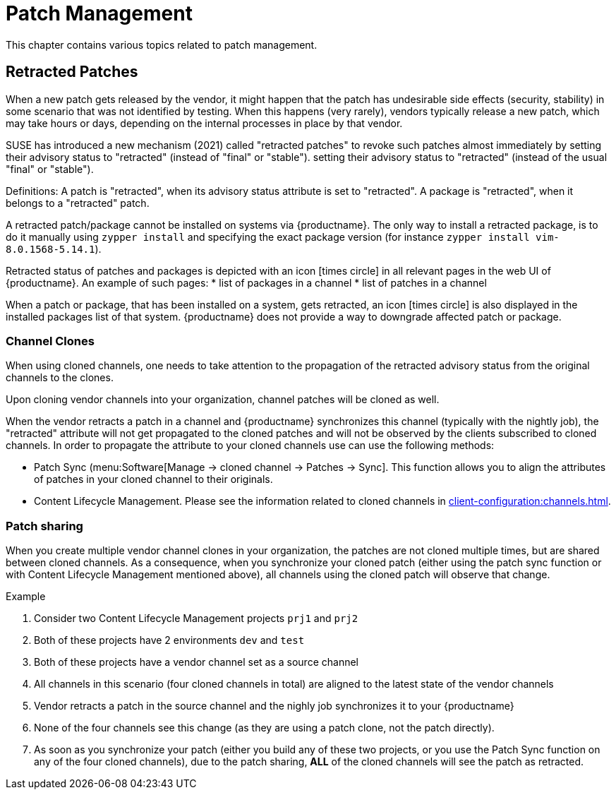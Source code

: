 [[patch-management]]
= Patch Management

This chapter contains various topics related to patch management.


== Retracted Patches

When a new patch gets released by the vendor, it might happen that the patch has undesirable side effects (security, stability) in some scenario that was not identified by testing. When this happens (very rarely), vendors typically release a new patch, which may take hours or days, depending on the internal processes in place by that vendor. 

SUSE has introduced a new mechanism (2021) called "retracted patches" to revoke such patches almost immediately by setting their advisory status to "retracted" (instead of "final" or "stable").
setting their advisory status to "retracted" (instead of the usual "final" or "stable").

Definitions:
A patch is "retracted", when its advisory status attribute is set to "retracted".
A package is "retracted", when it belongs to a "retracted" patch.

A retracted patch/package cannot be installed on systems via {productname}. The only way to install a retracted package, is to do it manually using [literal]``zypper install`` and specifying the exact package version (for instance [literal]``zypper install vim-8.0.1568-5.14.1``).

Retracted status of patches and packages is depicted with an icon icon:times-circle[role="red"] in all relevant pages in the web UI of {productname}. An example of such pages:
* list of packages in a channel
* list of patches in a channel

When a patch or package, that has been installed on a system, gets retracted, an icon icon:times-circle[role="red"] is also displayed in the installed packages list of that system. {productname} does not provide a way to downgrade affected patch or package.


=== Channel Clones
When using cloned channels, one needs to take attention to the propagation of the retracted advisory status from the original channels to the clones.

Upon cloning vendor channels into your organization, channel patches will be cloned as well.

When the vendor retracts a patch in a channel and {productname} synchronizes this channel (typically with the nightly job), the "retracted" attribute will not get propagated to the cloned patches and will not be observed by the clients subscribed to cloned channels. In order to propagate the attribute to your cloned channels use can use the following methods:

* Patch Sync (menu:Software[Manage -> cloned channel -> Patches -> Sync]. This function allows you to align the attributes of patches in your cloned channel to their originals.
* Content Lifecycle Management. Please see the information related to cloned channels in xref:client-configuration:channels.adoc[].


=== Patch sharing

When you create multiple vendor channel clones in your organization, the patches are not cloned multiple times, but are shared between cloned channels. As a consequence, when you synchronize your cloned patch (either using the patch sync function or with Content Lifecycle Management mentioned above), all channels using the cloned patch will observe that change.

.Example
. Consider two Content Lifecycle Management projects [literal]``prj1`` and [literal]``prj2``
. Both of these projects have 2 environments [literal]``dev`` and [literal]``test``
. Both of these projects have a vendor channel set as a source channel
. All channels in this scenario (four cloned channels in total) are aligned to the latest state of the vendor channels
. Vendor retracts a patch in the source channel and the nighly job synchronizes it to your {productname}
. None of the four channels see this change (as they are using a patch clone, not the patch directly).
. As soon as you synchronize your patch (either you build any of these two projects, or you use the Patch Sync function on any of the four cloned channels), due to the patch sharing, *ALL* of the cloned channels will see the patch as retracted.
